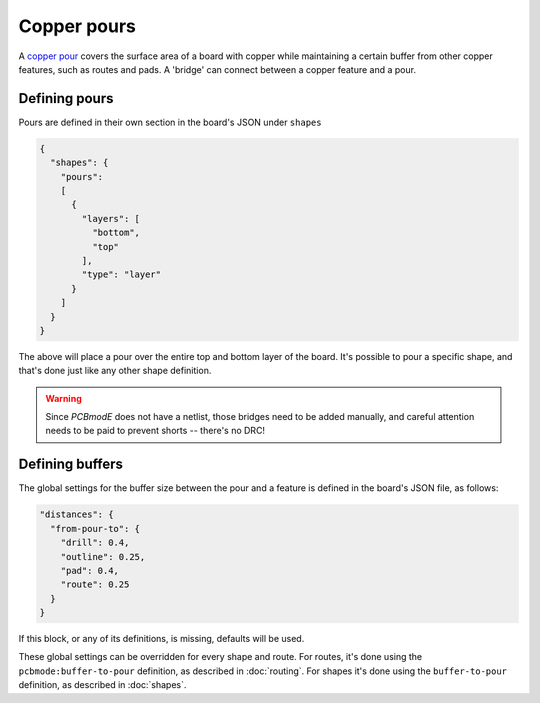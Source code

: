 ############
Copper pours
############

A `copper pour <http://en.wikipedia.org/wiki/Copper_pour>`_ covers the surface area of a board with copper while maintaining a certain buffer from other copper features, such as routes and pads. A 'bridge' can connect between a copper feature and a pour.

Defining pours
--------------

Pours are defined in their own section in the board's JSON under ``shapes``

.. code-block:: json
    
    {
      "shapes": {
        "pours": 
        [
          {
            "layers": [
              "bottom", 
              "top"
            ], 
            "type": "layer"
          }
        ]
      }
    } 

The above will place a pour over the entire top and bottom layer of the board. It's possible to pour a specific shape, and that's done just like any other shape definition. 

.. warning:: Since *PCBmodE* does not have a netlist, those bridges need to be added manually, and careful attention needs to be paid to prevent shorts -- there's no DRC!

.. info:: Even if you're pouring over a single layer, the ``layers`` definition only accepts a list, so you'd use ``["bottom"]``, not ``"bottom"``.


Defining buffers
----------------

The global settings for the buffer size between the pour and a feature is defined in the board's JSON file, as follows:

.. code-block:: json

    "distances": {
      "from-pour-to": {
        "drill": 0.4, 
        "outline": 0.25, 
        "pad": 0.4, 
        "route": 0.25
      }
    } 

If this block, or any of its definitions, is missing, defaults will be used.

These global settings can be overridden for every shape and route. For routes, it's done using the ``pcbmode:buffer-to-pour`` definition, as described in :doc:`routing`. For shapes it's done using the ``buffer-to-pour`` definition, as described in :doc:`shapes`.


